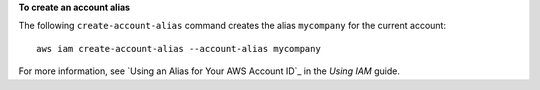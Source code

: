 **To create an account alias**

The following ``create-account-alias`` command creates the alias ``mycompany`` for the current account::

  aws iam create-account-alias --account-alias mycompany

For more information, see `Using an Alias for Your AWS Account ID`_ in the *Using IAM* guide.
